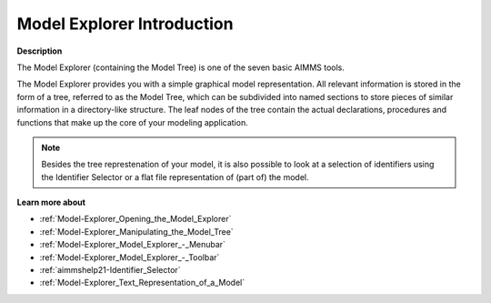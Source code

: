 .. _aimmshelp3-Model_Explorer_Introduction:

Model Explorer Introduction
=================================

**Description** 

The Model Explorer (containing the Model Tree) is one of the seven basic AIMMS tools.

The Model Explorer provides you with a simple graphical model representation. 
All relevant information is stored in the form of a tree, referred to as the Model Tree, 
which can be subdivided into named sections to store pieces of similar information in a directory-like structure. 
The leaf nodes of the tree contain the actual declarations, procedures and functions 
that make up the core of your modeling application.

.. note::

    Besides the tree represtenation of your model, it is also possible to look at a selection of 
    identifiers using the Identifier Selector or a flat file representation of (part of) the model.

**Learn more about** 

*   :ref:`Model-Explorer_Opening_the_Model_Explorer`  
*   :ref:`Model-Explorer_Manipulating_the_Model_Tree`  
*   :ref:`Model-Explorer_Model_Explorer_-_Menubar`  
*   :ref:`Model-Explorer_Model_Explorer_-_Toolbar` 
*   :ref:`aimmshelp21-Identifier_Selector`  
*   :ref:`Model-Explorer_Text_Representation_of_a_Model` 






